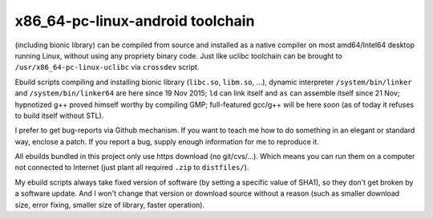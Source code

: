 x86_64-pc-linux-android toolchain 
^^^^^^^^^^^^^^^^^^^^^^^^^^^^^^^^^

(including bionic library) can be compiled from source and installed as a native compiler on most amd64/Intel64 desktop running Linux, without using any propriety binary code. Just like uclibc toolchain can be brought to ``/usr/x86_64-pc-linux-uclibc`` via ``crossdev`` script.

Ebuild scripts compiling and installing bionic library (``libc.so``, ``libm.so``, ...), dynamic interpreter ``/system/bin/linker`` and ``/system/bin/linker64`` are here since 19 Nov 2015; ``ld`` can link itself and ``as`` can assemble itself since 21 Nov; hypnotized g++ proved himself worthy by compiling GMP; full-featured gcc/g++ will be here soon (as of today it refuses to build itself without STL).

I prefer to get bug-reports via Github mechanism. If you want to teach me how to do something in an elegant or standard way, enclose a patch. If you report a bug, supply enough information for me to reproduce it.

All ebuilds bundled in this project only use https download (no git/cvs/...). Which means you can run them on a computer not connected to Internet (just plant all required ``.zip`` to ``distfiles/``).

My ebuild scripts always take fixed version of software (by setting a specific value of SHA1), so they don't get broken by a software update. And I won't change that version or download source without a reason (such as smaller download size, error fixing, smaller size of library, faster operation).
